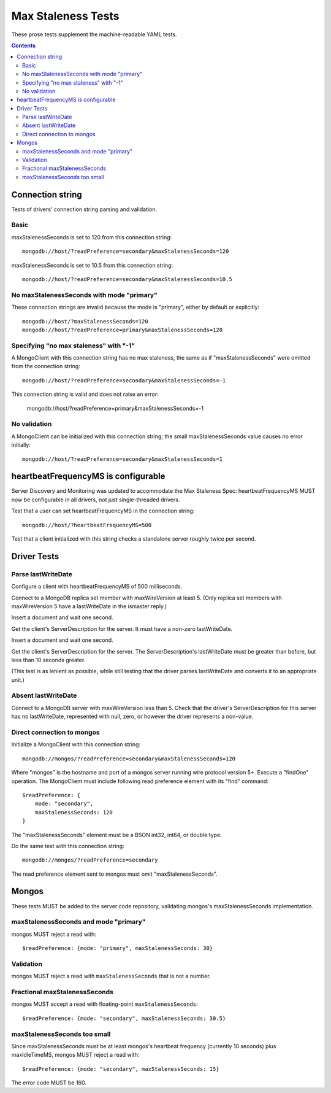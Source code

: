 ===================
Max Staleness Tests
===================

These prose tests supplement the machine-readable YAML tests.

.. contents::

Connection string
=================

Tests of drivers' connection string parsing and validation.

Basic
-----

maxStalenessSeconds is set to 120 from this connection string::

  mongodb://host/?readPreference=secondary&maxStalenessSeconds=120

maxStalenessSeconds is set to 10.5 from this connection string::

  mongodb://host/?readPreference=secondary&maxStalenessSeconds=10.5

No maxStalenessSeconds with mode "primary"
------------------------------------------

These connection strings are invalid because the mode is "primary", either
by default or explicitly::

  mongodb://host/?maxStalenessSeconds=120
  mongodb://host/?readPreference=primary&maxStalenessSeconds=120

Specifying "no max staleness" with "-1"
---------------------------------------

A MongoClient with this connection string has no max staleness, the same as
if "maxStalenessSeconds" were omitted from the connection string::

  mongodb://host/?readPreference=secondary&maxStalenessSeconds=-1

This connection string is valid and does not raise an error:

  mongodb://host/?readPreference=primary&maxStalenessSeconds=-1

No validation
-------------

A MongoClient can be initialized with this connection string;
the small maxStalenessSeconds value causes no error initially::

  mongodb://host/?readPreference=secondary&maxStalenessSeconds=1

heartbeatFrequencyMS is configurable
====================================

Server Discovery and Monitoring was updated to accommodate the Max Staleness Spec:
heartbeatFrequencyMS MUST now be configurable in all drivers, not just single-threaded drivers.

Test that a user can set heartbeatFrequencyMS in the connection string::

  mongodb://host/?heartbeatFrequencyMS=500

Test that a client initialized with this string
checks a standalone server roughly twice per second.

Driver Tests
============

Parse lastWriteDate
-------------------

Configure a client with heartbeatFrequencyMS of 500 milliseconds.

Connect to a MongoDB replica set member with maxWireVersion at least 5.
(Only replica set members with maxWireVersion 5 have a lastWriteDate in
the ismaster reply.)

Insert a document and wait one second.

Get the client's ServerDescription for the server.
It must have a non-zero lastWriteDate.

Insert a document and wait one second.

Get the client's ServerDescription for the server.
The ServerDescription's lastWriteDate must be greater than before,
but less than 10 seconds greater.

(This test is as lenient as possible,
while still testing that the driver parses lastWriteDate
and converts it to an appropriate unit.)

Absent lastWriteDate
--------------------

Connect to a MongoDB server with maxWireVersion less than 5.
Check that the driver's ServerDescription for this server has no lastWriteDate,
represented with null, zero, or however the driver represents a non-value.

Direct connection to mongos
---------------------------

Initialize a MongoClient with this connection string::

  mongodb://mongos/?readPreference=secondary&maxStalenessSeconds=120

Where "mongos" is the hostname and port
of a mongos server running wire protocol version 5+.
Execute a "findOne" operation.
The MongoClient must include following read preference element with its
"find" command::

  $readPreference: {
      mode: "secondary",
      maxStalenessSeconds: 120
  }

The "maxStalenessSeconds" element must be a BSON int32, int64, or double type.

Do the same test with this connection string::

  mongodb://mongos/?readPreference=secondary

The read preference element sent to mongos must omit "maxStalenessSeconds".

Mongos
======

These tests MUST be added to the server code repository,
validating mongos's maxStalenessSeconds implementation.

maxStalenessSeconds and mode "primary"
--------------------------------------

mongos MUST reject a read with::

  $readPreference: {mode: "primary", maxStalenessSeconds: 30}

Validation
----------

mongos MUST reject a read with ``maxStalenessSeconds`` that is not a number.

Fractional maxStalenessSeconds
------------------------------

mongos MUST accept a read with floating-point ``maxStalenessSeconds``::

  $readPreference: {mode: "secondary", maxStalenessSeconds: 30.5}

maxStalenessSeconds too small
-----------------------------

Since maxStalenessSeconds must be at least mongos's heartbeat frequency
(currently 10 seconds) plus maxIdleTimeMS, mongos MUST reject a read with::

  $readPreference: {mode: "secondary", maxStalenessSeconds: 15}

The error code MUST be 160.
